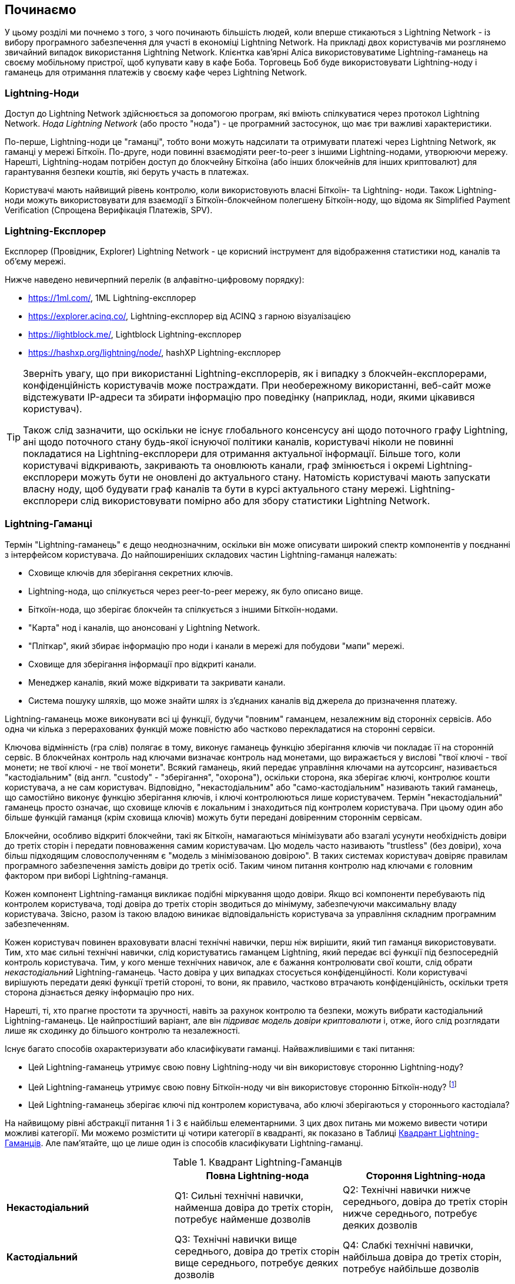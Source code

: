 [[getting-started]]
== Починаємо

У цьому розділі ми почнемо з того, з чого починають більшість людей, коли вперше стикаються з Lightning Network - із вибору програмного забезпечення для участі в економіці Lightning Network. На прикладі двох користувачів ми розглянемо звичайний випадок використання Lightning Network. Клієнтка кав'ярні Аліса використовуватиме Lightning-гаманець на своєму мобільному пристрої, щоб купувати каву в кафе Боба. Торговець Боб буде використовувати Lightning-ноду і гаманець для отримання платежів у своєму кафе через Lightning Network.

=== Lightning-Ноди

Доступ до Lightning Network здійснюється за допомогою програм, які вміють спілкуватися через протокол Lightning Network. _Нода Lightning Network_ (або просто "нода") - це програмний застосунок, що має три важливі характеристики. 

По-перше, Lightning-ноди це "гаманці", тобто вони можуть надсилати та отримувати платежі через Lightning Network, як гаманці у мережі Біткоїн. По-друге, ноди повинні взаємодіяти peer-to-peer з іншими Lightning-нодами, утворюючи мережу. Нарешті, Lightning-нодам потрібен доступ до блокчейну Біткоїна (або інших блокчейнів для інших криптовалют) для гарантування безпеки коштів, які беруть участь в платежах.

Користувачі мають найвищий рівень контролю, коли використовують власні  Біткоїн- та Lightning- ноди. Також Lightning-ноди можуть використовувати для взаємодії з Біткоїн-блокчейном полегшену Біткоїн-ноду, що відома як Simplified Payment Verification (Спрощена Верифікація Платежів, SPV).

[[ln_explorer]]
=== Lightning-Експлорер

Експлорер (Провідник, Explorer) Lightning Network - це корисний інструмент для відображення статистики нод, каналів та об'єму мережі.

Нижче наведено невичерпний перелік (в алфавітно-цифровому порядку):

* https://1ml.com/, 1ML Lightning-експлорер
* https://explorer.acinq.co/, Lightning-експлорер від ACINQ з гарною візуалізацією 
* https://lightblock.me/, Lightblock Lightning-експлорер
* https://hashxp.org/lightning/node/, hashXP Lightning-експлорер

[TIP]
====
Зверніть увагу, що при використанні Lightning-експлорерів, як і випадку з блокчейн-експлорерами, конфіденційність користувачів може постраждати.
При необережному використанні, веб-сайт може відстежувати IP-адреси та збирати інформацію про поведінку (наприклад, ноди, якими цікавився користувач).

Також слід зазначити, що оскільки не існує глобального консенсусу ані щодо поточного графу Lightning, ані щодо поточного стану будь-якої існуючої політики каналів, користувачі ніколи не повинні покладатися на Lightning-експлорери для отримання актуальної інформації. 
Більше того, коли користувачі відкривають, закривають та оновлюють канали, граф змінюється і окремі Lightning-експлорери можуть бути не оновлені до актуального стану. 
Натомість користувачі мають запускати власну ноду, щоб будувати граф каналів та бути в курсі актуального стану мережі.
Lightning-експлорери слід використовувати помірно або для збору статистики Lightning Network.
====

=== Lightning-Гаманці

Термін "Lightning-гаманець" є дещо неоднозначним, оскільки він може описувати широкий спектр компонентів у поєднанні з інтерфейсом користувача. До найпоширеніших складових частин Lightning-гаманця належать:

* Сховище ключів для зберігання секретних ключів.
* Lightning-нода, що спілкується через peer-to-peer мережу, як було описано вище.
* Біткоїн-нода, що зберігає блокчейн та спілкується з іншими Біткоїн-нодами.
* "Карта" нод і каналів, що анонсовані у Lightning Network.
* "Пліткар", який збирає інформацію про ноди і канали в мережі для побудови "мапи" мережі.
* Сховище для зберігання інформації про відкриті канали.
* Менеджер каналів, який може відкривати та закривати канали.
* Система пошуку шляхів, що може знайти шлях із з'єднаних каналів від джерела до призначення платежу.

Lightning-гаманець може виконувати всі ці функції, будучи "повним" гаманцем, незалежним від сторонніх сервісів. Або одна чи кілька з перерахованих функцій може повністю або частково перекладатися на сторонні сервіси.

Ключова відмінність (гра слів) полягає в тому, виконує гаманець функцію зберігання ключів чи покладає її на сторонній сервіс. В блокчейнах контроль над ключами визначає контроль над монетами, що виражається у вислові "твої ключі - твої монети; не твої ключі - не твої монети". Всякий гаманець, який передає управління ключами на аутсорсинг, називається "кастодіальним" (від англ. "custody" - "зберігання", "охорона"), оскільки сторона, яка зберігає ключі, контролює кошти користувача, а не сам користувач. Відповідно, "некастодіальним" або "само-кастодіальним" називають такий гаманець, що самостійно виконує функцію зберігання ключів, і ключі контролюються лише користувачем. Термін "некастодіальний" гаманець просто означає, що сховище ключів є локальним і знаходиться під контролем користувача. При цьому один або більше функцій гаманця (крім сховища ключів) можуть бути передані довіренним стороннім сервісам.

Блокчейни, особливо відкриті блокчейни, такі як Біткоїн, намагаються мінімізувати або взагалі усунути необхідність довіри до третіх сторін і передати повноваження самим користувачам. Цю модель часто називають "trustless" (без довіри), хоча більш підходящим словосполученням є "модель з мінімізованою довірою". В таких системах користувач довіряє правилам програмного забезпечення замість довіри до третіх осіб. Таким чином питання контролю над ключами є головним фактором при виборі Lightning-гаманця.

Кожен компонент Lightning-гаманця викликає подібні міркування щодо довіри. Якщо всі компоненти перебувають під контролем користувача, тоді довіра до третіх сторін зводиться до мінімуму, забезпечуючи максимальну владу користувача. Звісно, разом із такою владою виникає відповідальність користувача за управління складним програмним забезпеченням.

Кожен користувач повинен враховувати власні технічні навички, перш ніж вирішити, який тип гаманця використовувати. Тим, хто має сильні технічні навички, слід користуватись гаманцем Lightning, який передає всі функції під безпосередній контроль користувача. Тим, у кого менше технічних навичок, але є бажання контролювати свої кошти, слід обрати _некастодіальний_ Lightning-гаманець.
Часто довіра у цих випадках стосується конфіденційності.
Коли користувачі вирішують передати деякі функції третій стороні, то вони, як правило, частково втрачають конфіденційність, оскільки третя сторона дізнається деяку інформацію про них.

Нарешті, ті, хто прагне простоти та зручності, навіть за рахунок контролю та безпеки, можуть вибрати кастодіальний Lightning-гаманець. Це найпростіший варіант, але він _підриває модель довіри криптовалюти_ і, отже, його слід розглядати лише як сходинку до більшого контролю та незалежності.

Існує багато способів охарактеризувати або класифікувати гаманці.
Найважливішими є такі питання:

- Цей Lightning-гаманець утримує свою повну Lightning-ноду чи він використовує сторонню Lightning-ноду?
- Цей Lightning-гаманець утримує свою повну Біткоїн-ноду чи він використовує сторонню Біткоїн-ноду? footnote:[Якщо Lightning-гаманець використовує сторонню Lightning-ноду, то ця стороння Lightning-нода вирішує, як їй спілкуватися з мережею Біткоїн. Отже, використання сторонньої Lightning-ноди автоматично означає використання і сторонньої Біткоїн-ноди. Лише в протилежному випадку - коли Lightning-гаманець використовує власну Lightning-ноду - існує вибір "власна Біткоїн-нода" чи "стороння Біткоїн-нода". ]
- Цей Lightning-гаманець зберігає ключі під контролем користувача, або ключі зберігаються у стороннього кастодіала?

На найвищому рівні абстракції питання 1 і 3 є найбільш елементарними.
З цих двох питань ми можемо вивести чотири можливі категорії.
Ми можемо розмістити ці чотири категорії в квадранті, як показано в Таблиці <<lnwallet-categories>>.
Але пам’ятайте, що це лише один із способів класифікувати Lightning-гаманці.

[[lnwallet-categories]]
.Квадрант Lightning-Гаманців
[options="header"]
|===
|                        | *Повна Lightning-нода*      | *Стороння Lightning-нода*
| *Некастодіальний*         | Q1: Сильні технічні навички, найменша довіра до третіх сторін, потребує найменше дозволів | Q2: Технічні навички нижче середнього, довіра до третіх сторін нижче середнього, потребує деяких дозволів
| *Кастодіальний*            | Q3: Технічні навички вище середнього, довіра до третіх сторін вище середнього, потребує деяких дозволів | Q4: Слабкі технічні навички, найбільша довіра до третіх сторін, потребує найбільше дозволів
|===

Ситуація визначена у квадранті Q3, коли у гаманця є власна Lightning-нода, але ключі знаходяться у кастодіала, на данний момент не трапляється. 
Майбутні гаманці із цього квадранта дозволять користувачеві турбуватися про операційні аспекти своєї ноди, але делегуватимуть доступ до ключів третій стороні, яка може використовувати переважно холодне зберігання ключів.

Lightning-гаманці можна встановити на різні пристрої, включаючи ноутбуки, сервери та мобільні пристрої. Щоб запустити повну Lightning-ноду, вам потрібно буде використовувати сервер або настільний комп'ютер, оскільки мобільні пристрої та ноутбуки зазвичай недостатньо потужні в сенсі ємності, швидкості обробки, часу автономної роботи та підключення до мережі.

Категорія "Сторонні Lightning-ноди" може бути поділена на:

- Легкі: означає, що гаманець не управляє Lightning-нодою і тому має отримувати інформацію про Lightning Network з Інтернету від чиєїсь іншої Lightning-ноди.
- Ніякі: означає, що не тільки Lightning-нода управляється третьою особою, але й більшою частиною гаманця керує третя особа в клауді. Це "кастодіальний" гаманець, де хтось інший утримує кошти.

Ці підкатегорії використані в таблиці <<lnwallet-examples>>.

Інші терміни, які потребують пояснення в Таблиці <<lnwallet-examples>> у стовпці "Біткоїн-нода":

- Neutrino: Цей гаманець не управляє Біткоїн-нодою. Натомість, він взаємодіє через протокол "Neutrino" з Біткоїн-нодою, що керується кимось іншим (третьою особою).
- Electrum: Цей гаманець не управляє Біткоїн-нодою. Натомість, він взаємодіє через протокол "Neutrino" з Біткоїн-нодою, що керується кимось іншим (третьою особою).
- Bitcoin Core: реалізація повної Біткоїн-ноди.
- btcd: інша реалізація повної Біткоїн-ноди.

У <<lnwallet-examples>> ми бачимо кілька прикладів популярних на даний момент гаманців для різних типів пристроїв.

// TODO: Add a lot more wallet/node examples, confirm the details for correctness
[[lnwallet-examples]]
.Приклади Популярних Lightning-Гаманців
[options="header"]
|===
| Застосунок    | Пристрій  | Lightning-нода | Біткоїн-нода          | Сховище ключів
| lnd            | Сервер  | Повна нода   | Bitcoin Core/btcd     | Некастодіальне
| c-lightning    | Сервер  | Повна нода   | Bitcoin Core          | Некастодіальне
| Eclair Server  | Сервер  | Повна нода   | Bitcoin Core/Electrum | Некастодіальне
| Zap Desktop    | Настільний комп'ютер | Повна нода   | Neutrino              | Некастодіальне
| Electrum       | Настільний комп'ютер | Повна нода   | Bitcoin Core/Electrum | Некастодіальне
| Eclair Mobile  | Смартфон  | Легка нода | Electrum              | Некастодіальне
| Breez Wallet   | Смартфон  | Повна нода   | Neutrino              | Некастодіальне
| Phoenix Wallet | Смартфон  | Легка нода | Electrum              | Некастодіальне
| Blue Wallet    | Смартфон  | Ніяка        | Ніяка                  | Кастодіальне
|===

=== Баланс між складністю та контролем

Lightning-гаманці мають дотримуватися балансу між складністю для користувача та ступнем контролю з його боку. Ті гаманці, що дають користувачеві найбільший контроль над коштами, найвищий ступінь конфіденційності та найбільшу незалежність від сторонніх сервісів, завжди є більш складними та важкими у використанні. По мірі розвитку технології деякі з цих компромісів ставатимуть менш суворими, і користувачі зможуть отримати більший контроль без більшої складності. Наразі різні компанії та проекти випробовують різні варіанти у всьому спектрі відношень складність/контроль та намагаються знайти «солодке місце» для своєї цільової користувацької аудиторії.

Обираючи гаманець, майте на увазі, що навіть якщо ви не бачите цих компромісів, вони все одно існують. Наприклад, багато гаманців намагаються зняти тягар управління каналами з користувачів. Для цього вони запроваджують центральні хаби, до яких автоматично підключаються всі їхні гаманці. Хоча цей компроміс спрощує інтерфейс та досвід взаємодії користувача із системою, він запроваджує єдину точку відмови (Single Point of Failure, SPoF), оскільки ці "хаби" стають необхідними для роботи гаманця. Крім того, якщо покластися на такий "хаб", це може зменшити конфіденційність користувачів, оскільки хаб знає відправника та потенційно (якщо будує маршрут оплати від імені користувача) також одержувача кожного платежу, здійсненого гаманцем користувача.

У наступному розділі ми повернемося до нашої першої користувачки та прослідкуємо за її першим встановленням Lightning-гаманця. Вона обрала гаманець, який є більш складним, ніж прості кастодіальні гаманці. Це дозволить нам продемонструвати деякі складності, які стоять за ним, та ознайомитись із внутрішніми процесами просунутого гаманця з нашого прикладу. Ви можете прийти до висновку, що ваш перший ідеальний гаманець має бути ближчим до "простоти використання", прийнявши деякі компроміси щодо контролю та конфіденційності. Або, можливо, ви більш "досвідчений користувач" і забажаєте запустити власні ноди Lightning та Біткоїн.

=== Перший Lightning-Гаманець Аліси

Аліса - досвідчений користувач Біткоїна. Вперше ми познайомилися з Алісою в главі 1 _"Освоєння Біткоїна"_ footnote:["Освоєння Біткоїна 2-е видання, глава 1" Андреас М. Антонопулос (https://github.com/bitcoinbook/bitcoinbook/blob/develop/ch01.asciidoc ).], коли вона придбала чашку кави в Кафе Боба за допомогою біткоїн-транзакції. Зараз Аліса прагне експериментувати з Lightning Network. Спочатку вона повинна обрати Lightning-гаманець, який би відповідав її потребам.

Аліса не хоче довіряти зберігання своїх біткоїнів третім особам. Вона дізналася достатньо про криптовалюту, щоб вміти користуватись гаманцем. Також вона хоче мати мобільний гаманець, щоб використовувати його для невеликих платежів. Тому вона обирає гаманець _Eclair_, популярний мобільний некастодіальний Lightning-гаманець.

==== Скачування та Встановлення Lightning-Гаманця

Шукаючи новий криптовалютний гаманець, ви маєте дуже обережно обирати безпечні джерела програмного забезпечення.

На жаль, є дуже багато фальшивих гаманців, які вкрадуть ваші гроші, а деякі з них навіть трапляються на надійних та нібито перевірених сайтах програмного забезпечення, таких як магазини застосунків Apple і Google. Незалежно від того, встановлюєте ви перший або десятий свій гаманець, завжди будьте максимально обережні. Шкідливий застосунок може не тільки вкрасти гроші, які ви йому довірите, але й також вкрасти ключі та паролі від інших програм, скомпрометувавши операційну систему вашого пристрою.

У Аліси Android-пристрій і вона використовуватиме Google Play Store для завантаження та встановлення гаманця Eclair. В пошуку Google Play вона знаходить "Eclair Mobile", як показано на зображенні <<eclair-playstore>>.

[[eclair-playstore]]
.Eclair Mobile в Google Play Store
image:images/eclair-playstore.png["Eclair wallet in the Google Play Store"]

Аліса помічає на цій сторінці кілька різних елементів, які допомагають їй переконатися, що це, скоріш за все, правильний гаманець "Eclair Mobile", який вона шукала. По-перше, організація "ACINQ" footnote:[ACINQ: Розробники гаманця Eclair Mobile Lightning (https://acinq.co/).] вказана як розробник цього мобільного гаманця, про цю організацію Аліса знає із свого попереднього дослідження. По-друге, гаманець був встановлений "10 000+" разів і має понад 320 позитивних відгуків. Навряд чи це шкідлива програма, яка прокралася до Play Store. По-третє, Аліса переходить на веб-сайт ACINQ (https://acinq.co/). Вона впевнюється в тому, що використовується захищене з'єднання. Для цього вона перевіряє, чи починається адреса з HTTPS або чи зображено перед адресою навісний замок (у деяких браузерах). На веб-сайті вона переходить у розділ "Download" або шукає посилання на магазин застосунків Google. Вона знаходить посилання і клацає по ньому. Вона перевіряє, що це посилання веде на ту ж саму програму в Google App Store. Задоволена проведеним аналізом, Аліса встановлює застосунок Eclair на свій мобільний пристрій.

[WARNING]
====
Завжди будьте вкрай обережні, встановлюючи програмне забезпечення на будь-який пристрій. Існує багато фальшивих гаманців для криптовалют, які не тільки вкрадуть ваші гроші, але й можуть скомпрометувати всі інші застосунки на вашому пристрої.
====

=== Створення Нового Гаманця

Коли Аліса вперше відкриває додаток Eclair Mobile, їй пропонується вибір «Створити новий гаманець» або «Імпортувати існуючий гаманець». Аліса створить новий гаманець, але давайте спочатку обговоримо, чому ці опції представлені тут і що означає «імпортувати існуючий гаманець».

==== Відповідальність за Зберігання Ключів

Як ми вже згадували на початку цього розділу, Eclair - це некастодіальний гаманець, тобто лише Аліса має право зберігання ключів, які використовуються для управління біткоїнами. Це також означає, що лише Аліса відповідальна за захист і резервне копіювання своїх ключів. Якщо Аліса втратить ключі, ніхто не зможе допомогти їй повернути втрачені назавжди біткоїни.

[WARNING]
====
За допомогою гаманця Eclair Mobile Аліса зберігає та контролює ключі, а отже, і несе повну відповідальність за збереження та резервне копіювання ключів. Якщо вона втратить ключі, вона втратить біткоїни, і ніхто не зможе допомогти їй оговтатися від цієї втрати!
====

==== Мнемонічні Слова

Подібно до більшості біткоїн-гаманців, Eclair Mobile пропонує Алісі _мнемонічну фразу_ (яку також іноді називають "seed" або "seed-фразою") для резервного копіювання. Мнемонічна фраза складається з 24 англійських слів, вибраних програмою випадковим чином, із цієї фоази генеруються всі ключі для гаманця. Мнемонічна фраза може бути використана Алісою для відновлення всіх транзакцій та коштів у гаманці Eclair Mobile на той випадок, якщо мобільний пристрій буде втрачено, пошкоджено або трапиться помилка у програмному забезпеченні.

[TIP]
====
Коректним терміном для позначення цих бекап-слів є "мнемонічна фраза".
Не дивлячись на те, що загальноприйнятим терміном для цього є "seed", ми уникаємо його використання, так як він є неправильним.
====

Коли Аліса вирішить "Створити новий гаманець", їй буде показаний екран із її мнемонічною фразою, як показано на скріншоті <<eclair-mnemonic>>.

[[eclair-mnemonic]]
.Мнемонічна Фраза Нового Гаманця
image:images/eclair-mnemonic.png["New Wallet Mnemonic Phrase"]

В <<eclair-mnemonic>> ми навмисно затерли частину мнемонічної фрази, щоб запобігти повторному використанню читачами цієї фрази.

[[mnemonic-storage]]
==== Безпечне Зберігання Мнемонічної Фрази

Алісі потрібно обережно зберігати мнемонічну фразу так, щоб вона не була вкрадена або випадково загублена. Щоб збалансувати ці ризики, рекомендуємо написати дві копії мнемонічної фрази на папері, причому пронумерувати слова, так як порядок слів має значення.

Після того, як Аліса записала мнемонічну фразу і натиснула кнопку "OK, GOT IT", їй буде запропоновано _тест_, щоб переконатися, що вона правильно записала мнемонічну фразу. Тест просить ввести три-чотири слова із фрази. Аліса не очікувала на тест, але оскільки вона правильно записала мнемонічну фразу, вона проходить його без особливих труднощів.

Після того, як Аліса записала мнемонічну фразу та пройшла тест, вона має зберігати кожну копію в окремому надійному місці, наприклад, у закритій шухляді письмового столу або у вогнетривкому сейфі.

[WARNING]
====
Ніколи не намагайтеся вигадати власну схему безпеки, яка будь-яким чином відхиляється від рекомендованої найкращої практики в <<mnemonic-storage>>. Не розрізайте мнемонічну фразу навпіл, не робіть скріншоти, не зберігайте її на USB-накопичувачах чи у "хмарі", не шифруйте її та не використовуйте будь-який інший нестандартний метод. Цим ви перехилите баланс таким чином, що зростуть ризики втрати або крадіжки. Багато людей втратили кошти не через крадіжку, а через те, що спробували нестандартне рішення, не маючи достатнього досвіду, щоб збалансувати пов'язані ризики. Рекомендації щодо найкращих практик ретельно збалансовані експертами та підходять для переважної більшості користувачів.
====

Після того, як Аліса ініціалізує свій гаманець Eclair Mobile, вона побачить коротку довідку, яка висвітлює різні елементи інтерфейсу користувача. Ми не будемо повторювати довідку тут, але ми виконаємо всі кроки, необхідні для того, щоб Аліса купила чашку кави!

=== Завантаження Біткоїнів у Гаманець

Зараз у Аліси є Lightning-гаманець, але він порожній! Тепер вона стикається з одним із найскладніших аспектів експерименту: вона повинна знайти спосіб придбати трохи біткоїнів і покласти їх до свого гаманця Eclair.

[[acquiring-bitcoin]]
==== Придбання Біткоїнів

Є кілька способів придбати біткоїни:

* Обміняти національну валюту (наприклад, долари США) на біткоїни на криптовалютній біржі
* Придбати біткоїни у друга або знаймого з Біткоїн Мітапа за готівку
* Знайти _Bitcoin-банкомат_ у своєму районі, який продає біткоїни за готівку
* Продати товари або послуги за біткоїни
* Попросити свого работодавця або клієнтів заплатити біткоїнами

Усі ці методи мають різний ступінь складності, і багато з них передбачають сплату комісії. Деякі варіанти також вимагатимуть від Аліси надати документи, що посвідчують особу, щоб відповідати місцевим банківським вимогам. Так чи інакше за допомогою всіх цих методів Аліса зможе отримати біткоїни.

==== Отримання Біткоїнів

Припустимо, Аліса знайшла місцевий Біткоїн-банкомат і вирішила придбати біткоїни за готівку. Приклад Біткоїн-банкомату, створеного компанією Lamassu, наведено на зображенні <<bitcoin-atm>>. Такі Біткоїн-банкомати приймають готівку через купюроприймач та надсилають біткоїни на Біткоїн-адресу, відскановану з гаманця користувача за допомогою вбудованої камери.

[[bitcoin-atm]]
.Біткоїн-банкомат Lamassu
image:images/bitcoin-atm.png[]

Щоб покласти біткоїни у свій гаманець Eclair Lightning, Алісі потрібно надати банкомату _біткоїн-адресу_ з гаманця Eclair Lightning. Після чого банкомат зможе надіслати нещодавно придбані Алісою біткоїни на цю адресу.

Щоб побачити Біткоїн-адресу в гаманці Eclair, Аліса повинна свайпнути до лівої колонки під назвою "YOUR BITCOIN ADDRESS" (див. <<eclair-receive>>), де вона побачить квадратний штрих-код (який називається _QR-кодом_) та рядок букв і цифр під ним.

[[eclair-receive]]
.Біткоїн-адреса Аліси в Eclair
image:images/eclair-receive.png[]

QR-код містить той самий рядок букв і цифр, що написані під ним, але у зручному для сканування форматі. Таким чином, Алісі не потрібно вводити Біткоїн-адресу власноруч. На скріншоті <<eclair-receive>> ми навмисно розмили частину зображення, щоб запобігти ненавмисній відправці читачами біткоїнів на цю адресу.

[NOTE]
====
Як і Біткоїн-адреси, так і QR-коди містять додаткову інформацію, що допомагає виявити помилки ручного введення або сканування. Якщо в адресі є помилка, будь-який Біткоїн-гаманець помітить помилку та відмовиться приймати таку адресу.
====

Аліса може піднести свій смартфон до банкомату і показати його вбудованій камері, як показано на <<bitcoin-atm-receive>>. Вставивши трохи грошей в купюроприймач, вона отримає біткоїни в Eclair!

[[bitcoin-atm-receive]]
.Біткоїн-банкомат сканує QR-код
image:images/bitcoin-atm-receive.png[]

Аліса побачить транзакцію з банкомату на вкладці "TRANSACTION HISTORY" гаманця Eclair. Eclair побачить Біткоїн-транзакцію за кілька секунд, але для того, щоб транзакція була "підтверджена" у блокчейні, знадобиться приблизно одна година. Як ви можете бачити на скріншоті <<eclair-tx1>>, гаманець Eclair показує "6+ conf" під транзакцією. Це означає, що транзакція отримала необхідний мінімум у шість підтверджень, і тепер кошти готові до використання.

[TIP]
====
Кількість "підтверджень" транзакції - це кількість блоків, змайнених після блоку (включно з ним), в якому знаходиться ця транзакція. 
Шість підтверджень - це найкраща практика, але різні Lightning-гаманці можуть вважати канал відкритим після будь-якої кількості підтверджень.
Деякі гаманці навіть збільшують необхідну кількість підтверджень заоежно від кількості коштів в каналі.
====


[[eclair-tx1]]
.Аліса отримує біткоїни
image:images/eclair-tx1-btc.png[]

В цьому прикладі для придбання своїх перших біткоїнів Аліса  використовувала банкомат, але якби вона використовувала будь-який інший метод <<acquiring-bitcoin>>, то в тому випадку застосовувалися б ті ж самі основні поняття. Наприклад, якщо Аліса хоче продати товар або надати професійну послугу в обмін на біткоїн, її клієнти можуть відсканувати її Біткоїн-адресу за допомогою своїх гаманців і заплатити їй біткоїнами.

Подібним чином, коли Аліса виставляє рахунок клієнту за послугу через Інтернет, вона може надіслати своєму клієнту е-мейл або повідомлення у мессенжер зі своєю Біткоїн-адресою або QR-кодом, щоб клієнт міг заплатити Алісі на цю адресу.

Аліса могла б навіть роздрукувати QR-код і наклеїти його на гітару, щоб отримувати чайові під час виступу на вулиці!
footnote:[Зазвичай не рекомендується повторно використовувати одну і ту ж Біткоїн-адресу для кількох платежів, оскільки всі Біткоїн-транзакції є публічними.
Зацікавлений перехожий може відсканувати QR-код Аліси і побачити, скільки чайових Аліса вже отримала на цю адресу в блокчейні Біткоїна.
На щастя, Lightning Network пропонує більш приватні рішення для цього, про що далі піде мова в книзі!]

Якщо Аліса придбала біткоїни на криптовалютній біржі, вона має «вивести» їх, вказавши свою Біткоїн-адресу на сайті біржі. Після чого біржа відправить біткоїни безпосередньо на її адресу.

=== З Біткоїна в Lightning Network

Зараз біткоїн Аліси контролюється її гаманцем Eclair, про її біткоїн є відповідний запис у блокчейні Біткоїна. На даний момент біткоїн Аліси знаходиться "on-chain", це означає, що відповідна транзакція була поширена по всій Біткоїн-мережі, перевірена усіма Біткоїн-нодами і "змайнена" (записана) в блокчейн.

До цього часу гаманець Eclair Mobile прцював лише як Біткоїн-гаманець, і Аліса не використовувала функції Lightning Network Eclair. Як і у випадку з багатьма Lightning-гаманцями, Eclair поєднує в собі Біткоїн і Lightning, виступаючи одночасно Біткоїн-гаманцем і Lightning-гаманцем.

Тепер Аліса готова вивести свій біткойн "off-chain", щоб почати користуватися швидкими, дешевими та приватними платежами, які пропонує Lightning Network.

==== Канали Lightning Network

Свайплячи праворуч, Аліса відкриває вкладку "LIGHTNING CHANNELS". Тут вона може керувати каналами, які з'єднують її гаманець із Lightning Network.

Давайте розглянемо визначення поняття "канал Lightning Network", щоб трохи прояснити ситуацію. По-перше, слово "канал" є метафорою для _фінансових відносин_ між Lightning-гаманцем Аліси та іншим Lightning-гаманцем. Ми використовуємо слово канал, тому що це засіб для гаманця Аліси та іншого гаманця, потрібний щоб обмінюватись багатьма платежами між ними в мережі Lightning (off-chain), не здійснюючи транзакцій у Біткоїн-блокчейні (on-chain).

Гаманець або _нода_, до якої Аліса відкриває канал, називається її _channel peer (партнером по каналу)_. Після відкриття канал може використовуватись для надсилання багатьох платежів туди-сюди між гаманцем Аліси та її партнером по каналу.

Крім того, партнер Аліси по каналу може _переправляти далі_ платежі через інші канали в Lightning Network. Таким чином, Аліса може _направити_ платіж на будь-який гаманець (наприклад, на Lightning-гаманець Боба), якщо гаманець Аліси зможе знайти життєздатний _шлях_ від каналу до каналу, аж до гаманця Боба.

[TIP]
====
Не всі канальні піри є _хорошими_ пірами для маршрутизації платежів. Добре з'єднані піри зможуть маршрутизувати платежі коротшими шляхями до пункту призначення, збільшуючи шанс на успіх. Канальні піри, що мають достатньо коштів на інших каналах, зможуть маршрутизувати більші платежі.
====

Іншими словами: Алісі потрібен один або кілька каналів, що з'єднують її з однією або кількома нодами в Lightning Network. Їй не потрібен канал безпосередньо до кафе Боба, щоб надіслати Бобу платіж, хоча звісно вона також могла б відкрити і прямий канал. Будь-яка нода у Lightning Network може бути використана для першого каналу Аліси. Чим краще нода з'єднана з іншими нодами, тим більшої кількості людей зможе досягти Аліса. У цьому прикладі, оскільки ми хочемо також продемонструвати маршрутизацію платежів, Аліса не буде відкривати канал безпосередньо до гаманця Боба. Натомість Аліса відкриє канал до ноди, добре зв'язанної з іншими нодами, а потім пізніше використає цю ноду для переправлення свого платежу, направляючи його через будь-які інші ноди, щоб дістатися до Боба.

Спочатку жодних каналів нема, тому <<eclair-channels>>, вкладка "LIGHTNING CHANNELS" відображає пустий список. Якщо ви помітили, у правому нижньому куті є символ плюса (+), це кнопка для відкриття нового каналу.

[[eclair-channels]]
.Вкладка Lightning Channels
image:images/eclair-tutorial2.png["Lightning Channels Tab"]

Аліса натискає символ плюса і перед нею відкриваються чотири можливі способи відкриття каналу:

* Вставити URI ноди
* Відсканувати URI ноди
* Випадкова нода
* Нода ACINQ

"URI ноди" - це універсальний ідентифікатор ресурсу (URI), який ідентифікує конкретну Lightning-ноду. Аліса може вставити його з буфера обміну або відсканувати у вигляді QR-коду. Приклад URI ноди у вигляді QR-коду показано на зображенні <<node-URI-QR>>, а під ним та ж інформація у текстовому вигляді:

[[node-URI-QR]]
.URI ноди у вигляді QR-коду
image:images/node-URI-QR.png[width=120]

[[node-URI-example]]
.node URI
++++
0237fefbe8626bf888de0cad8c73630e32746a22a2c4faa91c1d9877a3826e1174@1.ln.aantonop.com:9735
++++

Аліса могла б вибрати певну Lightning-ноду або скористатися опцією "Випадкова нода", щоб гаманець Eclair вибрав ноду навмання, але вона вибере опцію "Нода ACINQ" для підключення до однієї із нод від ACINQ, що добре зв'язані з іншими Lightning-нодами.

Вибір ноди ACINQ дещо применшить конфіденційність Аліси, оскільки ACINQ зможе бачити всі транзакції Аліси. Це також створить єдину точку відмови, оскільки Аліса матиме лише один канал, і якщо нода ACINQ стане недоступною, то Аліса не зможе робити платежі. Щоб спочатку все було просто, ми згодимось на ці компроміси. В наступних розділах ми будемо поступово вчитися здобувати більше незалежності та приймати менше компромісів!

Аліса вибирає "Нода ACINQ" і готова відкрити свій перший канал у мережі Lightning.

==== Відкриття каналу Lightning

Коли Аліса вибирає ноду для відкриття нового каналу, їй пропонується вибрати, скільки біткоїнів вона хоче помістити в цей канал. У наступних розділах ми обговоримо наслідки цього вибору, але наразі Аліса покладе майже всі свої кошти в канал. Оскільки їй доведеться заплатити комісію за транзакцію відкриття каналу, вона вибере суму трохи меншу за її загальний баланс. footnote:[Гаманець Eclair не має функції автоматичного розрахунку необхідних комісій і розміщення максимальної суми коштів в каналі, тому Аліса має виконати цей розрахунок власноруч.]

Аліса поміщає в свій канал 0,018 BTC з її балансу 0,020 BTC і приймає комісію за замовчуванням, як зображено на <<eclair-open-channel>>.

[[eclair-open-channel]]
.Відкриття Каналу Lightning
image:images/eclair-open-channel-detail.png[]

Як тільки вона натискає "OPEN", її гаманець створює спеціальну _транзакцію фінансування (funding)_, яка відкриває канал Lightning. Транзакція фінансування це "on-chain" транзакція, вона надсилається в Біткоїн-мережу для підтвердження.

Тепер Алісі знову доведеться почекати (див. <<eclair-channel-waiting>>), щоб транзакція була додана у блокчейн. Як і при попередній транзакції з придбанням біткойна, їй доведеться чекати шість або більше підтверджень (приблизно одну годину).

[[eclair-channel-waiting]]
.Очікування Відкриття Каналу Транзакцією Фінансування
image:images/eclair-channel-waiting.png["Waiting for the Funding Transaction to Open the Channel"]

Щойно транзакція фінансування отримує необхідні підтвердження, канал Аліси до ноди ACINQ відкритий, профінансований і готовий, як зображено на <<eclair-channel-open>>:

[[eclair-channel-open]]
.Канал Відкрито
image:images/eclair-channel-open.png["Channel is Open"]

[TIP]
====
Ви помітили, що змінилася сума грошей в каналі? Насправді це не так: канал містить ті ж 0,018 BTC, але за час між скріншотами курс BTC змінився, тому сума в USD стала іншою. Ви можете переглядати баланс в BTC або USD, але майте на увазі, що значення USD обчислюються в режимі реального часу і тому змінюються!
====

=== Придбання Чашки Кави

Тепер в Аліси нарешті все готово, щоб почати користуватися Lightning Network. Як бачите, потрібно було виконати невелику роботу і трохи почекати підтверджень. Зате подальші дії будуть швидкими та легкими. Lightning Network дозволяє здійснювати платежі, не чекаючи підтверджень, і кошти приходять за лічені секунди.

Аліса хапає смартфон і біжить до кафе Боба поруч. Вона рада спробувати свій новий Lightning-гаманець і зробити з його допомогою покупку!

==== Кафе Боба

В Боба є простий застосунок PoS-терміналу (Point-of-Sale) для прийому платежів за допомогою Lightning Network. Як ми побачимо в наступному розділі, Боб використовує популярну платформу з відкритим кодом _BTCPay Server_, яка містить усі необхідні компоненти для електронної комерції та роздрібної торгівлі, такі як:

* Біткоїн-нода Bitcoin Core
* Lightning-нода c-lightning
* Простий PoS-застосунок для планшету

BTCPay Server дозволяє легко встановити все необхідне програмне забезпечення, завантажити фотографії та ціни на товари, а також швидко запустити магазин.

На прилавку в кафе Боба є планшет, на якому запущено <<bob-cafe-posapp>>:

[[bob-cafe-posapp]]
.PoS-застосунок Боба
image:images/bob-cafe-posapp.png[]

==== Lightning-інвойс

Аліса вибирає "Cafe Latte", і програма видає їй _Lightning-інвойс_ (також відомий як "платіжний запит"), як показано в <<bob-cafe-invoice>>

[[bob-cafe-invoice]]
.Lightning-інвойс за лате Аліси
image:images/bob-cafe-invoice.png[]

Щоб сплатити інвойс, Аліса відкриває свій гаманець Eclair і на вкладці "TRANSACTION HISTORY", як показано в <<alice-send-start>>, натискає кнопку "Надіслати" (яка схожа на стрілку праворуч).

[[alice-send-start]]
.Аліса Відправляє Кошти
image:images/alice-send-start.png[width=300]

[TIP]
====
Термін "платіжний запит" може стосуватися запиту на оплату біткоїнами або Lightning-інвойсу, а терміни "інвойс" та "платіжний запит" часто взаємозамінні. Правильним технічним терміном є "Lightning-інвойс", незалежно від того, як це називається у гаманці.
====

Аліса вибирає опцію "відсканувати платіжний запит" і сканує QR-код, що відображається на екрані планшета (див. <<bob-cafe-invoice>>), і їй пропонується підтвердити оплату, як показано на <<alice-send-detail>>:

[[alice-send-detail]]
.Підтвердження Відправлення Коштів
image:images/alice-send-detail.png[width=300]

Аліса натискає "PAY", і вже за секунду планшет Боба показує успішну оплату. Аліса здійснила свій перший платіж через Lightning Network! Це було швидко, недорого і легко. Тепер вона може насолоджуватися своїм латте, придбаним із використанням швидкої, дешевої і децентралізованої платіжної системи. І відтепер, коли Алісі хочеться випити кави в кафе Боба, вона обирає товар на екрані планшета Боба, сканує QR-код своїм мобільним телефоном, натискає кнопку оплати і отримує каву, все за кілька секунд і все відбувається без "on-chain" транзакцій.


=== Висновок

У цьому розділі ми спостерігали за тим, як Аліса завантажила та встановила свій перший Lightning-гаманець, придбала трохи біткоїнів, відкрила свій перший канал Lightning та придбала чашку кави, здійснивши перший платіж у Lightning Network. В наступних розділах ми заглянемо "під ковдру" кожного компонента Lightning Network, і побачимо яким саме чином платіж Аліси дійшов до кафе Боба.